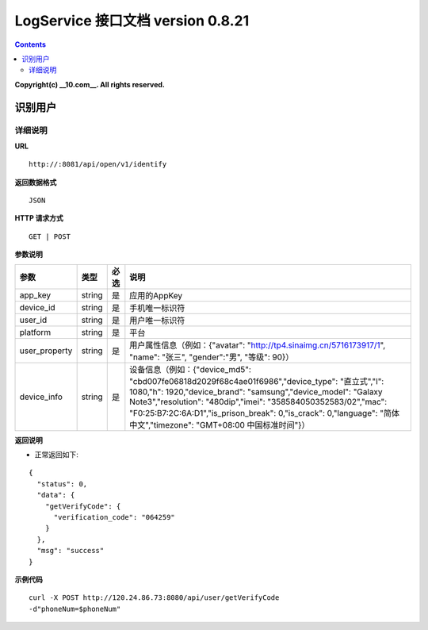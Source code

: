 ==============
LogService 接口文档 version 0.8.21
==============


.. contents::

**Copyright(c) __10.com__. All rights reserved.**



识别用户
-------

详细说明
~~~~~~~

**URL**

::

         http://:8081/api/open/v1/identify


**返回数据格式**

::

         JSON

**HTTP 请求方式**

::

         GET | POST


**参数说明**

=======================  =======================  =======================  =======================
**参数**                  **类型**                 **必选**                  **说明**
=======================  =======================  =======================  =======================
app_key                  string                   是                       应用的AppKey
device_id                string                   是                       手机唯一标识符
user_id                  string                   是                       用户唯一标识符
platform                 string                   是                       平台
user_property            string                   是                       用户属性信息（例如：{"avatar": "http://tp4.sinaimg.cn/5716173917/1", "name": "张三", "gender":"男", "等级": 90}）
device_info              string                   是                       设备信息（例如：{"device_md5": "cbd007fe06818d2029f68c4ae01f6986","device_type": "直立式","l": 1080,"h": 1920,"device_brand": "samsung","device_model": "Galaxy Note3","resolution": "480dip","imei": "358584050352583/02","mac": "F0:25:B7:2C:6A:D1","is_prison_break": 0,"is_crack": 0,"language": "简体中文","timezone": "GMT+08:00 中国标准时间"}）
=======================  =======================  =======================  =======================



**返回说明**

- 正常返回如下:

::

         {
           "status": 0,
           "data": {
             "getVerifyCode": {
               "verification_code": "064259"
             }
           },
           "msg": "success"
         }


**示例代码**

::

         curl -X POST http://120.24.86.73:8080/api/user/getVerifyCode
         -d"phoneNum=$phoneNum"